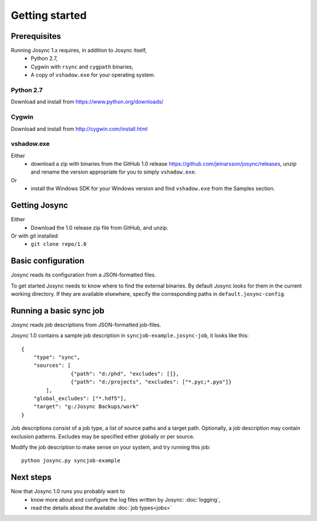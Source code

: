 ***************
Getting started
***************


Prerequisites
=============

Running Josync 1.x requires, in addition to Josync itself,
	* Python 2.7,
	* Cygwin with ``rsync`` and ``cygpath`` binaries,
	* A copy of ``vshadow.exe`` for your operating system.


Python 2.7
----------
Download and install from https://www.python.org/downloads/

Cygwin
------
Download and install from http://cygwin.com/install.html

vshadow.exe
-----------
Either
	* download a zip with binaries from the GitHub 1.0 release https://github.com/jeinarsson/josync/releases, unzip and rename the version appropriate for you to simply ``vshadow.exe``.
Or
	* install the Windows SDK for your Windows version and find ``vshadow.exe`` from the Samples section.


Getting Josync
==============

Either 
	* Download the 1.0 release zip file from GitHub, and unzip.
Or with git installed
	* ``git clone repo/1.0``

Basic configuration
===================

Josync reads its configuration from a JSON-formatted files. 

To get started Josync needs to know where to find the external binaries. By default Josync looks for them in the current working directory. If they are available elsewhere, specify the corresponding paths in ``default.josync-config``. 

Running a basic sync job
========================

Josync reads job descriptions from JSON-formatted job-files.

Josync 1.0 contains a sample job description in ``syncjob-example.josync-job``, it looks like this::

	{
	    "type": "sync",
	    "sources": [
	    		{"path": "d:/phd", "excludes": []},
	    		{"path": "d:/projects", "excludes": ["*.pyc;*.pyo"]}
	    	],
	    "global_excludes": ["*.hdf5"],
	    "target": "g:/Josync Backups/work"
	}


Job descriptions consist of a job type, a list of source paths and a target path. Optionally, a job description may contain exclusion patterns. Excludes may be specified either globally or per source.


Modify the job description to make sense on your system, and try running this job::
	
	python josync.py syncjob-example


Next steps
==========

Now that Josync 1.0 runs you probably want to
	* know more about and configure the log files written by Josync: :doc:`logging`,
	* read the details about the available :doc:`job types<jobs>`